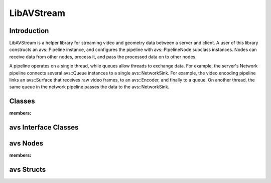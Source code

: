 LibAVStream
===========

Introduction
------------

LibAVStream is a helper library for streaming video and geometry data between a server and client. A user of this library constructs an avs::Pipeline instance, and configures the pipeline with avs::PipelineNode subclass instances. Nodes can receive data from other nodes, process it, and pass the processed data on to other nodes.

A pipeline operates on a single thread, while queues allow threads to exchange data. For example, the server's Network pipeline connects several avs::Queue instances to a single avs::NetworkSink. For example, the video encoding pipeline links an avs::Surface that receives raw video frames, to an avs::Encoder, and finally to a queue. On another thread, the same queue in the network pipeline passes the data to the avs::NetworkSink.

Classes
-------

.. doxygenclass:: avs::Context
:members:


.. doxygenclass:: avs::Pipeline
.. doxygenclass:: avs::Timer
.. doxygenclass:: avs::UseInternalAllocator

avs Interface Classes
---------------------
.. doxygenclass:: avs::AudioTargetBackendInterface
.. doxygenclass:: avs::AudioEncoderBackendInterface
.. doxygenclass:: avs::IOInterface
.. doxygenclass:: avs::PacketInterface
.. doxygenclass:: avs::SurfaceInterface
.. doxygenclass:: avs::GeometrySourceInterface
.. doxygenclass:: avs::GeometryTargetInterface
.. doxygenclass:: avs::AudioTargetInterface

avs Nodes
---------
.. doxygenclass:: avs::PipelineNode

.. doxygenclass:: avs::AudioDecoder
.. doxygenclass:: avs::AudioEncoder
.. doxygenclass:: avs::Buffer
.. doxygenclass:: avs::Decoder
.. doxygenclass:: avs::Encoder
.. doxygenclass:: avs::File
.. doxygenclass:: avs::Forwarder
.. doxygenclass:: avs::GeometryDecoder
.. doxygenclass:: avs::GeometryEncoder
.. doxygenclass:: avs::GeometrySource
.. doxygenclass:: avs::GeometryTarget
.. doxygenclass:: avs::NetworkSink
.. doxygenclass:: avs::NetworkSource
.. doxygenclass:: avs::NullSink
.. doxygenclass:: avs::Packetizer
.. doxygenclass:: avs::Queue
.. doxygenclass:: avs::Surface
.. doxygenclass:: avs::TagDataDecoder
:members:

avs Structs
-----------
.. doxygenstruct:: avs::ClientMessage
.. doxygenstruct:: avs::NetworkSinkCounters
.. doxygenstruct:: avs::NetworkSinkParams
.. doxygenstruct:: avs::NetworkSinkStream
.. doxygenstruct:: avs::NetworkSourceCounters
.. doxygenstruct:: avs::NetworkSourceParams
.. doxygenstruct:: avs::NetworkSourceStream
.. doxygenstruct:: avs::Result
   :members:
